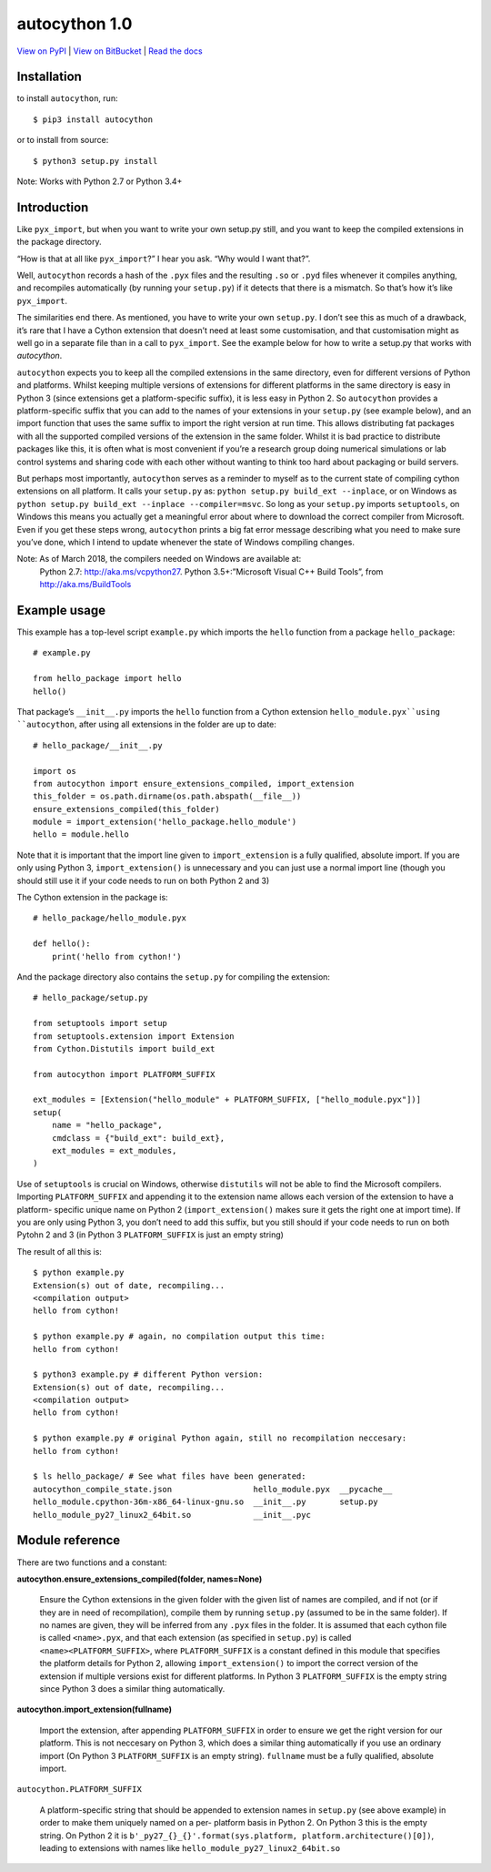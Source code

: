 
autocython 1.0
**************

`View on PyPI <http://pypi.python.org/pypi/autocython>`_
| `View on BitBucket <https://bitbucket.org/cbillington/autocython>`_
| `Read the docs <http://autocython.readthedocs.org>`_

Installation
============

to install ``autocython``, run:

::

   $ pip3 install autocython

or to install from source:

::

   $ python3 setup.py install

Note: Works with Python 2.7 or Python 3.4+


Introduction
============

Like ``pyx_import``, but when you want to write your own setup.py
still, and you want to keep the compiled extensions in the package
directory.

“How is that at all like ``pyx_import``?” I hear you ask. “Why would I
want that?”.

Well, ``autocython`` records a hash of the ``.pyx`` files and the
resulting ``.so`` or ``.pyd`` files whenever it compiles anything, and
recompiles automatically (by running your ``setup.py``) if it detects
that there is a mismatch. So that’s how it’s like ``pyx_import``.

The similarities end there. As mentioned, you have to write your own
``setup.py``. I don’t see this as much of a drawback, it’s rare that I
have a Cython extension that doesn’t need at least some customisation,
and that customisation might as well go in a separate file than in a
call to ``pyx_import``. See the example below for how to write a
setup.py that works with *autocython*.

``autocython`` expects you to keep all the compiled extensions in the
same directory, even for different versions of Python and platforms.
Whilst keeping multiple versions of extensions for different platforms
in the same directory is easy in Python 3 (since extensions get a
platform-specific suffix), it is less easy in Python 2. So
``autocython`` provides a platform-specific suffix that you can add to
the names of your extensions in your ``setup.py`` (see example below),
and an import function that uses the same suffix to import the right
version at run time. This allows distributing fat packages with all
the supported compiled versions of the extension in the same folder.
Whilst it is bad practice to distribute packages like this, it is
often what is most convenient if you’re a research group doing
numerical simulations or lab control systems and sharing code with
each other without wanting to think too hard about packaging or build
servers.

But perhaps most importantly, ``autocython`` serves as a reminder to
myself as to the current state of compiling cython extensions on all
platform. It calls your ``setup.py`` as: ``python setup.py build_ext
--inplace``, or on Windows as ``python setup.py build_ext --inplace
--compiler=msvc``. So long as your ``setup.py`` imports
``setuptools``, on Windows this means you actually get a meaningful
error about where to download the correct compiler from Microsoft.
Even if you get these steps wrong, ``autocython`` prints a big fat
error message describing what you need to make sure you’ve done, which
I intend to update whenever the state of Windows compiling changes.

Note: As of March 2018, the compilers needed on Windows are available at:
  Python 2.7: http://aka.ms/vcpython27. Python 3.5+:”Microsoft Visual
  C++ Build Tools”, from http://aka.ms/BuildTools


Example usage
=============

This example has a top-level script ``example.py`` which imports the
``hello`` function from a package ``hello_package``:

::

   # example.py

   from hello_package import hello
   hello()

That package’s ``__init__.py`` imports the ``hello`` function from a
Cython extension ``hello_module.pyx``using ``autocython``, after using
all extensions in the folder are up to date:

::

   # hello_package/__init__.py

   import os
   from autocython import ensure_extensions_compiled, import_extension
   this_folder = os.path.dirname(os.path.abspath(__file__))
   ensure_extensions_compiled(this_folder)
   module = import_extension('hello_package.hello_module')
   hello = module.hello

Note that it is important that the import line given to
``import_extension`` is a fully qualified, absolute import. If you are
only using Python 3, ``import_extension()`` is unnecessary and you can
just use a normal import line (though you should still use it if your
code needs to run on both Python 2 and 3)

The Cython extension in the package is:

::

   # hello_package/hello_module.pyx

   def hello():
       print('hello from cython!')

And the package directory also contains the ``setup.py`` for compiling
the extension:

::

   # hello_package/setup.py

   from setuptools import setup
   from setuptools.extension import Extension
   from Cython.Distutils import build_ext

   from autocython import PLATFORM_SUFFIX

   ext_modules = [Extension("hello_module" + PLATFORM_SUFFIX, ["hello_module.pyx"])]
   setup(
       name = "hello_package",
       cmdclass = {"build_ext": build_ext},
       ext_modules = ext_modules,
   )

Use of ``setuptools`` is crucial on Windows, otherwise ``distutils``
will not be able to find the Microsoft compilers. Importing
``PLATFORM_SUFFIX`` and appending it to the extension name allows each
version of the extension to have a platform- specific unique name on
Python 2 (``import_extension()`` makes sure it gets the right one at
import time). If you are only using Python 3, you don’t need to add
this suffix, but you still should if your code needs to run on both
Pytohn 2 and 3 (in Python 3 ``PLATFORM_SUFFIX`` is just an empty
string)

The result of all this is:

::

   $ python example.py
   Extension(s) out of date, recompiling...
   <compilation output>
   hello from cython!

   $ python example.py # again, no compilation output this time:
   hello from cython!

   $ python3 example.py # different Python version:
   Extension(s) out of date, recompiling...
   <compilation output>
   hello from cython!

   $ python example.py # original Python again, still no recompilation neccesary:
   hello from cython!

   $ ls hello_package/ # See what files have been generated:
   autocython_compile_state.json                 hello_module.pyx  __pycache__
   hello_module.cpython-36m-x86_64-linux-gnu.so  __init__.py       setup.py
   hello_module_py27_linux2_64bit.so             __init__.pyc


Module reference
================

There are two functions and a constant:

**autocython.ensure_extensions_compiled(folder, names=None)**

   Ensure the Cython extensions in the given folder with the given
   list of names are compiled, and if not (or if they are in need of
   recompilation), compile them by running ``setup.py`` (assumed to be
   in the same folder). If no names are given, they will be inferred
   from any ``.pyx`` files in the folder. It is assumed that each
   cython file is called ``<name>.pyx``, and that each extension (as
   specified in ``setup.py``) is called ``<name><PLATFORM_SUFFIX>``,
   where ``PLATFORM_SUFFIX`` is a constant defined in this module that
   specifies the platform details for Python 2, allowing
   ``import_extension()`` to import the correct version of the
   extension if multiple versions exist for different platforms. In
   Python 3 ``PLATFORM_SUFFIX`` is the empty string since Python 3
   does a similar thing automatically.

**autocython.import_extension(fullname)**

   Import the extension, after appending ``PLATFORM_SUFFIX`` in order
   to ensure we get the right version for our platform. This is not
   neccesary on Python 3, which does a similar thing automatically if
   you use an ordinary import (On Python 3 ``PLATFORM_SUFFIX`` is an
   empty string). ``fullname`` must be a fully qualified, absolute
   import.

``autocython.PLATFORM_SUFFIX``

   A platform-specific string that should be appended to extension
   names in ``setup.py`` (see above example) in order to make them
   uniquely named on a per- platform basis in Python 2. On Python 3
   this is the empty string. On Python 2 it is
   ``b'_py27_{}_{}'.format(sys.platform,
   platform.architecture()[0])``, leading to extensions with names
   like ``hello_module_py27_linux2_64bit.so``
